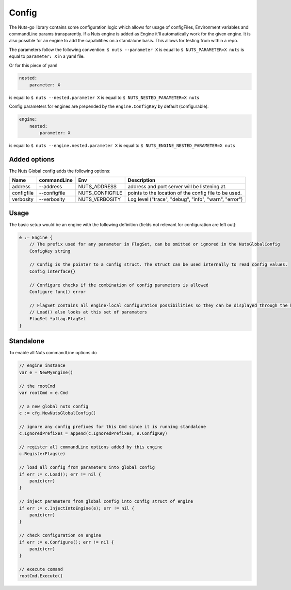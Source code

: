 .. _nuts-go-config:

Config
======

The Nuts-go library contains some configuration logic which allows for usage of configFiles, Environment variables and commandLine params transparently.
If a Nuts engine is added as Engine it'll automatically work for the given engine. It is also possible for an engine to add the capabilities on a standalone basis.
This allows for testing from within a repo.

The parameters follow the following convention:
``$ nuts --parameter X`` is equal to ``$ NUTS_PARAMETER=X nuts`` is equal to ``parameter: X`` in a yaml file.

Or for this piece of yaml

.. code-block:: yaml

    nested:
        parameter: X

is equal to ``$ nuts --nested.parameter X`` is equal to ``$ NUTS_NESTED_PARAMETER=X nuts``

Config parameters for engines are prepended by the ``engine.ConfigKey`` by default (configurable):

.. code-block:: yaml

    engine:
        nested:
            parameter: X

is equal to ``$ nuts --engine.nested.parameter X`` is equal to ``$ NUTS_ENGINE_NESTED_PARAMETER=X nuts``


Added options
-------------

The Nuts Global config adds the following options:

=====================   ====================    =====================   ================================================================
Name                    commandLine             Env                     Description
=====================   ====================    =====================   ================================================================
address                 --address               NUTS_ADDRESS            address and port server will be listening at.
configfile              --configfile            NUTS_CONFIGFILE         points to the location of the config file to be used.
verbosity               --verbosity             NUTS_VERBOSITY          Log level ("trace", "debug", "info", "warn", "error")
=====================   ====================    =====================   ================================================================


Usage
-----

The basic setup would be an engine with the following definition (fields not relevant for configuration are left out):

.. code-block:: go

    e := Engine {
        // The prefix used for any parameter in FlagSet, can be omitted or ignored in the NutsGlobalConfig
        ConfigKey string

        // Config is the pointer to a config struct. The struct can be used internally to read config values.
        Config interface{}

        // Configure checks if the combination of config parameters is allowed
        Configure func() error

        // FlagSet contains all engine-local configuration possibilities so they can be displayed through the help command
        // Load() also looks at this set of paramaters
        FlagSet *pflag.FlagSet
    }

Standalone
----------

To enable all Nuts commandLine options do

.. code-block:: go

    // engine instance
    var e = NewMyEngine()

    // the rootCmd
    var rootCmd = e.Cmd

    // a new global nuts config
    c := cfg.NewNutsGlobalConfig()

    // ignore any config prefixes for this Cmd since it is running standalone
    c.IgnoredPrefixes = append(c.IgnoredPrefixes, e.ConfigKey)

    // register all commandLine options added by this engine
    c.RegisterFlags(e)

    // load all config from parameters into global config
    if err := c.Load(); err != nil {
        panic(err)
    }

    // inject parameters from global config into config struct of engine
    if err := c.InjectIntoEngine(e); err != nil {
        panic(err)
    }

    // check configuration on engine
    if err := e.Configure(); err != nil {
        panic(err)
    }

    // execute comand
    rootCmd.Execute()
